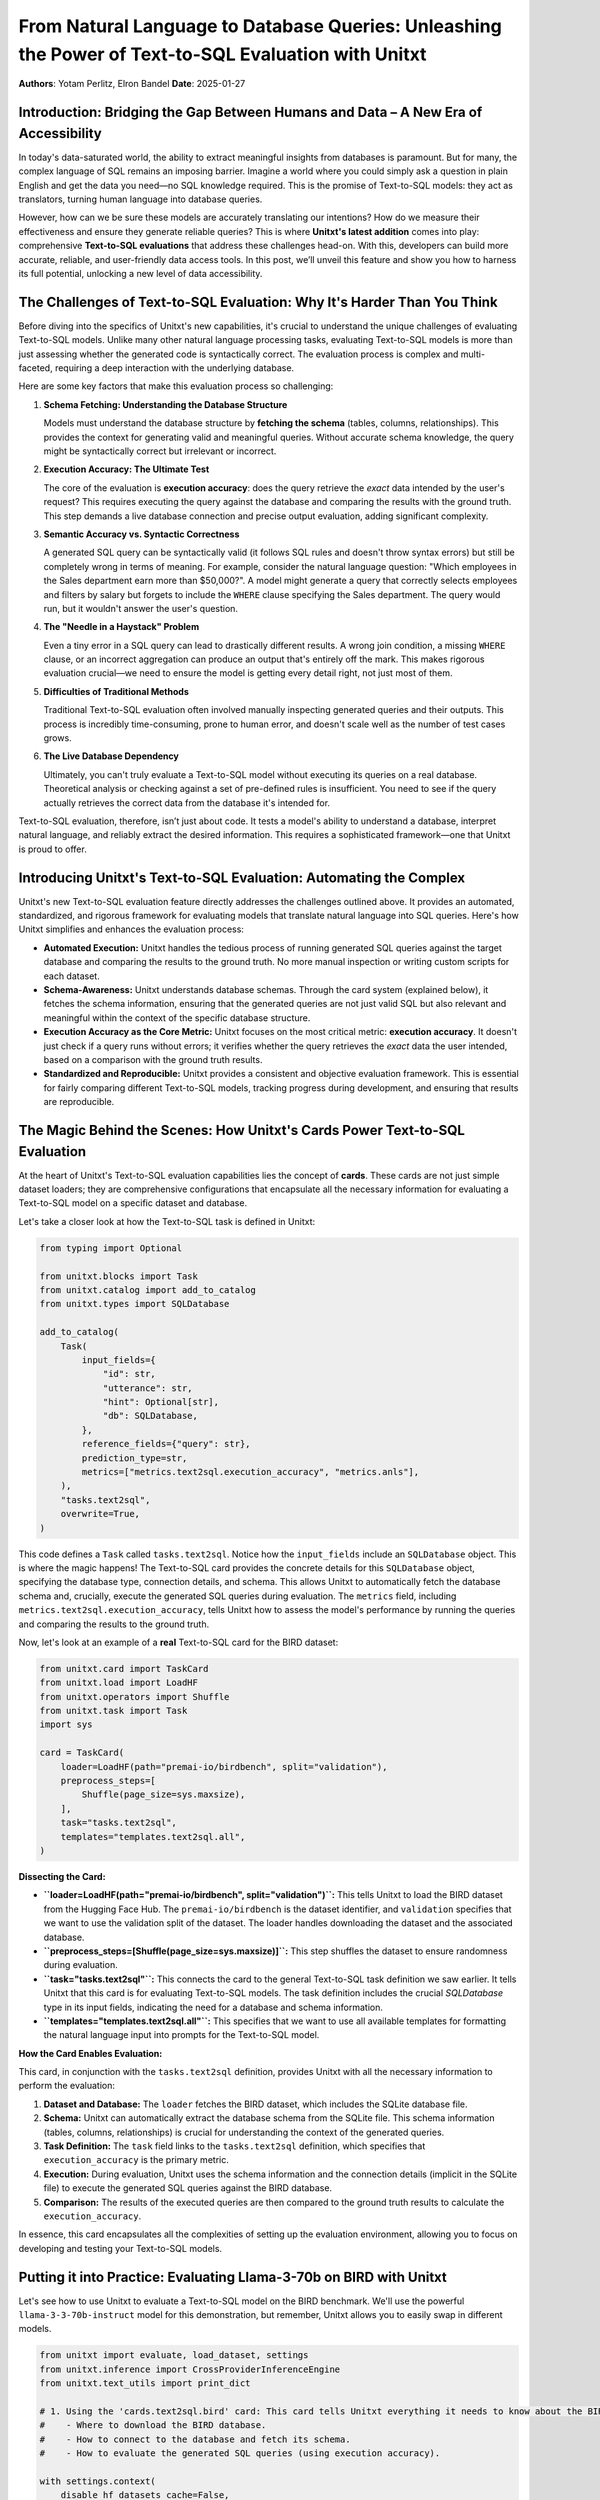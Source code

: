 .. _text-to-sql-evaluation-with-unitxt:

====================================================================================================
From Natural Language to Database Queries: Unleashing the Power of Text-to-SQL Evaluation with Unitxt
====================================================================================================

**Authors**: Yotam Perlitz, Elron Bandel  
**Date**: 2025-01-27

.. _introduction:

Introduction: Bridging the Gap Between Humans and Data – A New Era of Accessibility
------------------------------------------------------------------------------------

In today's data-saturated world, the ability to extract meaningful insights from databases is paramount. But for many, the complex language of SQL remains an imposing barrier. Imagine a world where you could simply ask a question in plain English and get the data you need—no SQL knowledge required. This is the promise of Text-to-SQL models: they act as translators, turning human language into database queries.

However, how can we be sure these models are accurately translating our intentions? How do we measure their effectiveness and ensure they generate reliable queries? This is where **Unitxt's latest addition** comes into play: comprehensive **Text-to-SQL evaluations** that address these challenges head-on. With this, developers can build more accurate, reliable, and user-friendly data access tools. In this post, we’ll unveil this feature and show you how to harness its full potential, unlocking a new level of data accessibility.

.. _challenges:

The Challenges of Text-to-SQL Evaluation: Why It's Harder Than You Think
--------------------------------------------------------------------------

Before diving into the specifics of Unitxt's new capabilities, it's crucial to understand the unique challenges of evaluating Text-to-SQL models. Unlike many other natural language processing tasks, evaluating Text-to-SQL models is more than just assessing whether the generated code is syntactically correct. The evaluation process is complex and multi-faceted, requiring a deep interaction with the underlying database.

Here are some key factors that make this evaluation process so challenging:

1. **Schema Fetching: Understanding the Database Structure**

   Models must understand the database structure by **fetching the schema** (tables, columns, relationships). This provides the context for generating valid and meaningful queries. Without accurate schema knowledge, the query might be syntactically correct but irrelevant or incorrect.

2. **Execution Accuracy: The Ultimate Test**

   The core of the evaluation is **execution accuracy**: does the query retrieve the *exact* data intended by the user's request? This requires executing the query against the database and comparing the results with the ground truth. This step demands a live database connection and precise output evaluation, adding significant complexity.

3. **Semantic Accuracy vs. Syntactic Correctness**

   A generated SQL query can be syntactically valid (it follows SQL rules and doesn't throw syntax errors) but still be completely wrong in terms of meaning. For example, consider the natural language question: "Which employees in the Sales department earn more than $50,000?". A model might generate a query that correctly selects employees and filters by salary but forgets to include the ``WHERE`` clause specifying the Sales department. The query would run, but it wouldn't answer the user's question.

4. **The "Needle in a Haystack" Problem**

   Even a tiny error in a SQL query can lead to drastically different results. A wrong join condition, a missing ``WHERE`` clause, or an incorrect aggregation can produce an output that's entirely off the mark. This makes rigorous evaluation crucial—we need to ensure the model is getting every detail right, not just most of them.

5. **Difficulties of Traditional Methods**

   Traditional Text-to-SQL evaluation often involved manually inspecting generated queries and their outputs. This process is incredibly time-consuming, prone to human error, and doesn't scale well as the number of test cases grows.

6. **The Live Database Dependency**

   Ultimately, you can't truly evaluate a Text-to-SQL model without executing its queries on a real database. Theoretical analysis or checking against a set of pre-defined rules is insufficient. You need to see if the query actually retrieves the correct data from the database it's intended for.

Text-to-SQL evaluation, therefore, isn’t just about code. It tests a model's ability to understand a database, interpret natural language, and reliably extract the desired information. This requires a sophisticated framework—one that Unitxt is proud to offer.

.. _introducing-unitxt-solution:

Introducing Unitxt's Text-to-SQL Evaluation: Automating the Complex
-------------------------------------------------------------------

Unitxt's new Text-to-SQL evaluation feature directly addresses the challenges outlined above. It provides an automated, standardized, and rigorous framework for evaluating models that translate natural language into SQL queries. Here's how Unitxt simplifies and enhances the evaluation process:

*   **Automated Execution:** Unitxt handles the tedious process of running generated SQL queries against the target database and comparing the results to the ground truth. No more manual inspection or writing custom scripts for each dataset.
*   **Schema-Awareness:** Unitxt understands database schemas. Through the card system (explained below), it fetches the schema information, ensuring that the generated queries are not just valid SQL but also relevant and meaningful within the context of the specific database structure.
*   **Execution Accuracy as the Core Metric:** Unitxt focuses on the most critical metric: **execution accuracy**. It doesn't just check if a query runs without errors; it verifies whether the query retrieves the *exact* data the user intended, based on a comparison with the ground truth results.
*   **Standardized and Reproducible:** Unitxt provides a consistent and objective evaluation framework. This is essential for fairly comparing different Text-to-SQL models, tracking progress during development, and ensuring that results are reproducible.

.. _unitxt-cards:

The Magic Behind the Scenes: How Unitxt's Cards Power Text-to-SQL Evaluation
-----------------------------------------------------------------------------

At the heart of Unitxt's Text-to-SQL evaluation capabilities lies the concept of **cards**. These cards are not just simple dataset loaders; they are comprehensive configurations that encapsulate all the necessary information for evaluating a Text-to-SQL model on a specific dataset and database.

Let's take a closer look at how the Text-to-SQL task is defined in Unitxt:

.. code-block:: python

    from typing import Optional

    from unitxt.blocks import Task
    from unitxt.catalog import add_to_catalog
    from unitxt.types import SQLDatabase

    add_to_catalog(
        Task(
            input_fields={
                "id": str,
                "utterance": str,
                "hint": Optional[str],
                "db": SQLDatabase,
            },
            reference_fields={"query": str},
            prediction_type=str,
            metrics=["metrics.text2sql.execution_accuracy", "metrics.anls"],
        ),
        "tasks.text2sql",
        overwrite=True,
    )

This code defines a ``Task`` called ``tasks.text2sql``. Notice how the ``input_fields`` include an ``SQLDatabase`` object. This is where the magic happens! The Text-to-SQL card provides the concrete details for this ``SQLDatabase`` object, specifying the database type, connection details, and schema. This allows Unitxt to automatically fetch the database schema and, crucially, execute the generated SQL queries during evaluation. The ``metrics`` field, including ``metrics.text2sql.execution_accuracy``, tells Unitxt how to assess the model's performance by running the queries and comparing the results to the ground truth.

Now, let's look at an example of a **real** Text-to-SQL card for the BIRD dataset:

.. code-block:: python

    from unitxt.card import TaskCard
    from unitxt.load import LoadHF
    from unitxt.operators import Shuffle
    from unitxt.task import Task
    import sys

    card = TaskCard(
        loader=LoadHF(path="premai-io/birdbench", split="validation"),
        preprocess_steps=[
            Shuffle(page_size=sys.maxsize),
        ],
        task="tasks.text2sql",
        templates="templates.text2sql.all",
    )

**Dissecting the Card:**

*   **``loader=LoadHF(path="premai-io/birdbench", split="validation")``:** This tells Unitxt to load the BIRD dataset from the Hugging Face Hub. The ``premai-io/birdbench`` is the dataset identifier, and ``validation`` specifies that we want to use the validation split of the dataset. The loader handles downloading the dataset and the associated database.
*   **``preprocess_steps=[Shuffle(page_size=sys.maxsize)]``:** This step shuffles the dataset to ensure randomness during evaluation.
*   **``task="tasks.text2sql"``:** This connects the card to the general Text-to-SQL task definition we saw earlier. It tells Unitxt that this card is for evaluating Text-to-SQL models. The task definition includes the crucial `SQLDatabase` type in its input fields, indicating the need for a database and schema information.
*   **``templates="templates.text2sql.all"``:** This specifies that we want to use all available templates for formatting the natural language input into prompts for the Text-to-SQL model.

**How the Card Enables Evaluation:**

This card, in conjunction with the ``tasks.text2sql`` definition, provides Unitxt with all the necessary information to perform the evaluation:

1. **Dataset and Database:** The ``loader`` fetches the BIRD dataset, which includes the SQLite database file.
2. **Schema:** Unitxt can automatically extract the database schema from the SQLite file. This schema information (tables, columns, relationships) is crucial for understanding the context of the generated queries.
3. **Task Definition:** The ``task`` field links to the ``tasks.text2sql`` definition, which specifies that ``execution_accuracy`` is the primary metric.
4. **Execution:** During evaluation, Unitxt uses the schema information and the connection details (implicit in the SQLite file) to execute the generated SQL queries against the BIRD database.
5. **Comparison:** The results of the executed queries are then compared to the ground truth results to calculate the ``execution_accuracy``.

In essence, this card encapsulates all the complexities of setting up the evaluation environment, allowing you to focus on developing and testing your Text-to-SQL models.

.. _hands-on-example:

Putting it into Practice: Evaluating Llama-3-70b on BIRD with Unitxt
---------------------------------------------------------------------

Let's see how to use Unitxt to evaluate a Text-to-SQL model on the BIRD benchmark. We'll use the powerful ``llama-3-3-70b-instruct`` model for this demonstration, but remember, Unitxt allows you to easily swap in different models.

.. code-block:: python

    from unitxt import evaluate, load_dataset, settings
    from unitxt.inference import CrossProviderInferenceEngine
    from unitxt.text_utils import print_dict

    # 1. Using the 'cards.text2sql.bird' card: This card tells Unitxt everything it needs to know about the BIRD dataset, including:
    #    - Where to download the BIRD database.
    #    - How to connect to the database and fetch its schema.
    #    - How to evaluate the generated SQL queries (using execution accuracy).

    with settings.context(
        disable_hf_datasets_cache=False,
        allow_unverified_code=True,
    ):
        test_dataset = load_dataset(
            "card=cards.text2sql.bird",
            "template=templates.text2sql.you_are_given_with_hint_with_sql_prefix",
            split="validation",
        )

    # 2. Setting up the model (standard Unitxt inference)
    inference_model = CrossProviderInferenceEngine(
        model="llama-3-3-70b-instruct",
        max_tokens=256,
    )

    # 3. Generating predictions (standard Unitxt inference)
    predictions = inference_model.infer(test_dataset)

    # 4. Evaluation: This is where the magic happens!
    #    - The 'evaluate' function uses the information from the 'cards.text2sql.bird' card.
    #    - It executes the predicted SQL queries on the BIRD database.
    #    - It compares the results to the ground truth to calculate the 'execution_accuracy'.
    evaluated_dataset = evaluate(predictions=predictions, data=test_dataset)

    # 5. Examining the results
    print_dict(
        evaluated_dataset[0],
        keys_to_print=[
            "source",
            "prediction",
            "subset",
        ],
    )
    print_dict(
        evaluated_dataset[0]["score"]["global"]["execution_accuracy"],
    )

**Explanation:**

1. **Loading the Dataset with the Card:** We use ``load_dataset`` with ``"card=cards.text2sql.bird"``. This is the crucial step. The ``cards.text2sql.bird`` card, which we defined above, contains all the instructions for:
    *   Downloading the BIRD database (if it's not already present).
    *   Connecting to the database and automatically fetching its schema (tables, columns, relationships).
    *   Knowing that ``execution_accuracy`` is the metric to use for evaluation.

    The ``template`` parameter specifies how to format the input for the model.

2. **Setting Up the Model:** We initialize the ``CrossProviderInferenceEngine`` with the ``llama-3-3-70b-instruct`` model. This part is standard Unitxt inference setup.

3. **Generating Predictions:** The ``inference_model.infer(test_dataset)`` line runs the model on the dataset, generating SQL query predictions.

4. **Evaluation:** The ``evaluate`` function is where the core Text-to-SQL evaluation happens. Guided by the ``cards.text2sql.bird`` card, it:
    *   Takes the generated SQL queries.
    *   Executes them on the BIRD database (using the connection details and schema information from the card).
    *   Compares the execution results with the ground truth to calculate the ``execution_accuracy``.

5. **Interpreting the Results:** The code then prints the results, including the ``execution_accuracy`` score. This score tells us how well the model performed in generating SQL queries that retrieve the *exact* expected data from the BIRD database. The assert statement checks if the score is above a certain threshold, indicating good performance.

.. _database-support:

Diverse Database Support: Local, Remote, and In-Memory
------------------------------------------------------

Unitxt's flexible framework supports three different types of database environments:

1. **Local Databases**: Automatically handles downloading and setup of databases for datasets like BIRD, as shown in the previous example.
2. **Remote Databases**: Enables connection to external data sources via API, allowing evaluation on live, dynamic data. 
3. **In-Memory Databases**: Allows defining databases directly in code using dictionaries—ideal for custom datasets or sensitive data. 

This versatility ensures that you can evaluate your Text-to-SQL models in a way that best suits your needs. Whether you're testing on a local database, pulling data from a live source, or working with in-memory setups, Unitxt adapts to your scenario.

.. _beyond-bird:

Beyond BIRD: A Universal Solution for Text-to-SQL Evaluation Across Diverse Datasets
-----------------------------------------------------------------------------------

While the example above showcases the power of Unitxt on the BIRD dataset, it's important to note that this is just the beginning. Unitxt's evaluation framework is designed to be a **universal solution**, supporting a wide array of Text-to-SQL datasets, including:

*   **Spider**: A large-scale, complex, cross-domain dataset widely used as a benchmark for semantic parsing and Text-to-SQL tasks.
*   **FIBEN**: A challenging new benchmark focused on financial data, pushing the boundaries of Text-to-SQL models in this domain.
*   **And many more!** We're continuously expanding our support for new datasets.

Thanks to Unitxt’s modular design, switching between datasets is a breeze. Simply adjust the ``card`` parameter in the ``load_dataset`` function to seamlessly work with different datasets tailored to your specific evaluation needs and research goals.

.. _conclusion:

Conclusion: Shaping the Future of Data Interaction – Empowering Everyone with Data
----------------------------------------------------------------------------------

Unitxt’s groundbreaking Text-to-SQL evaluation feature is a game-changer for developers working on models that aim to translate natural language into SQL queries. By providing an automated, standardized, and rigorous evaluation framework, Unitxt dramatically accelerates the development of more accurate, reliable, and user-friendly Text-to-SQL systems.

We invite you to dive into this exciting new feature and join us on this journey to shape the future of data interaction. With Unitxt, you can unlock the true potential of your data, making it more accessible than ever before. Empower everyone—regardless of their SQL expertise—to effortlessly query, explore, and understand the wealth of information hidden within databases.

**References**: `BIRD Benchmark <https://bird-bench.github.io/>`__